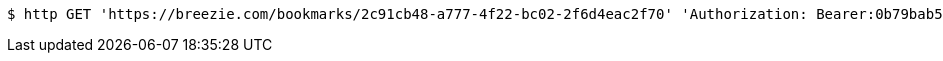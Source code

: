 [source,bash]
----
$ http GET 'https://breezie.com/bookmarks/2c91cb48-a777-4f22-bc02-2f6d4eac2f70' 'Authorization: Bearer:0b79bab50daca910b000d4f1a2b675d604257e42'
----